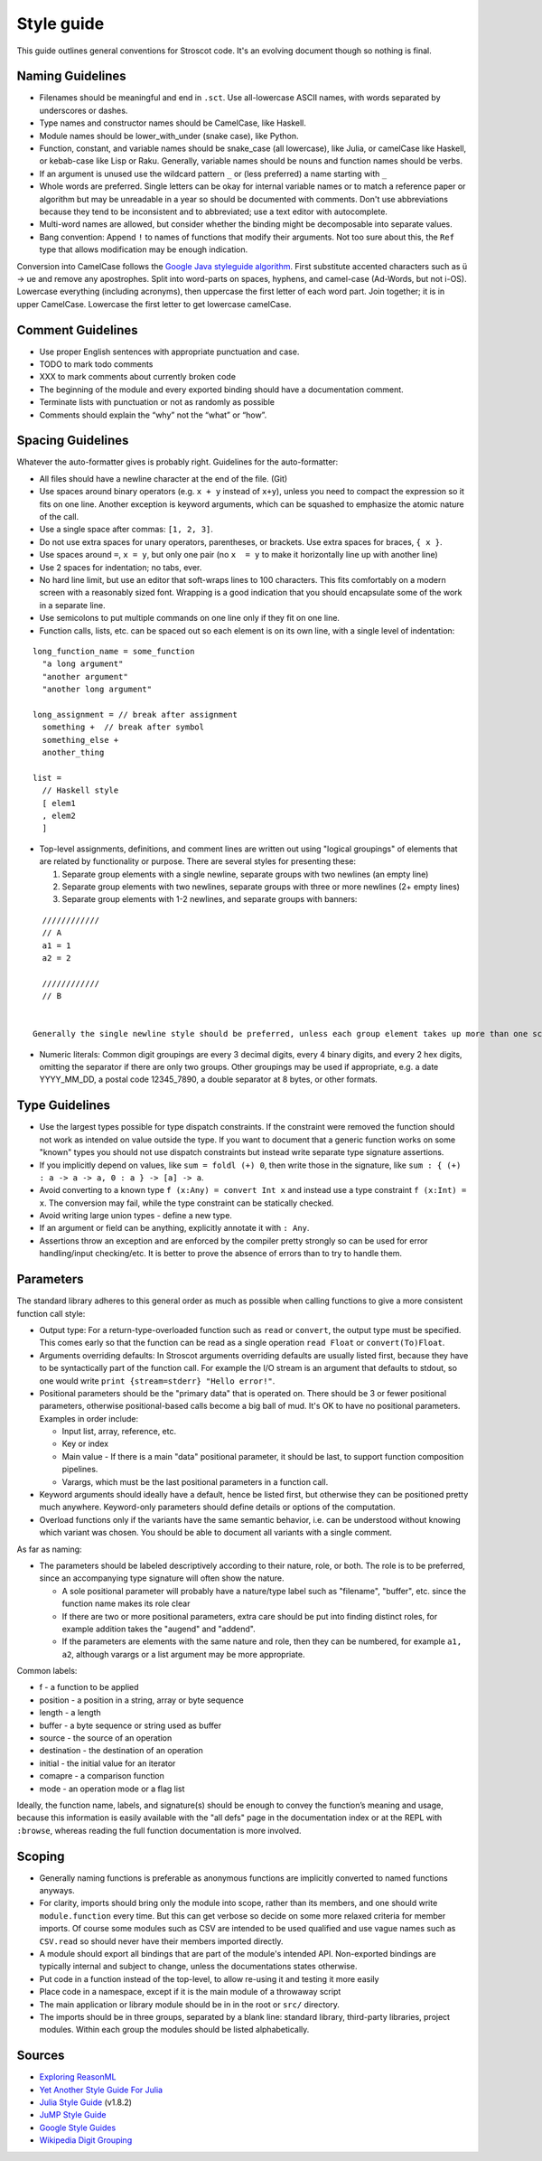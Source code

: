 Style guide
###########

This guide outlines general conventions for Stroscot code. It's an evolving document though so nothing is final.

Naming Guidelines
=================

* Filenames should be meaningful and end in ``.sct``. Use all-lowercase ASCII names, with words separated by underscores or dashes.
* Type names and constructor names should be CamelCase, like Haskell.
* Module names should be lower_with_under (snake case), like Python.
* Function, constant, and variable names should be snake_case (all lowercase), like Julia, or camelCase like Haskell, or kebab-case like Lisp or Raku. Generally, variable names should be nouns and function names should be verbs.
* If an argument is unused use the wildcard pattern ``_`` or (less preferred) a name starting with ``_``
* Whole words are preferred. Single letters can be okay for internal variable names or to match a reference paper or algorithm but may be unreadable in a year so should be documented with comments. Don't use abbreviations because they tend to be inconsistent and to abbreviated; use a text editor with autocomplete.
* Multi-word names are allowed, but consider whether the binding might be decomposable into separate values.
* Bang convention: Append ``!`` to names of functions that modify their arguments. Not too sure about this, the ``Ref`` type that allows modification may be enough indication.

Conversion into CamelCase follows the `Google Java styleguide algorithm <https://google.github.io/styleguide/javaguide.html#s5.3-camel-case>`__. First substitute accented characters such as ü -> ue and remove any apostrophes. Split into word-parts on spaces, hyphens, and camel-case (Ad-Words, but not i-OS). Lowercase everything (including acronyms), then uppercase the first letter of each word part. Join together; it is in upper CamelCase. Lowercase the first letter to get lowercase camelCase.

Comment Guidelines
==================

* Use proper English sentences with appropriate punctuation and case.
* TODO to mark todo comments
* XXX to mark comments about currently broken code
* The beginning of the module and every exported binding should have a documentation comment.
* Terminate lists with punctuation or not as randomly as possible
* Comments should explain the “why” not the “what” or “how”.

Spacing Guidelines
==================

Whatever the auto-formatter gives is probably right. Guidelines for the auto-formatter:

* All files should have a newline character at the end of the file. (Git)
* Use spaces around binary operators (e.g. ``x + y`` instead of ``x+y``), unless you need to compact the expression so it fits on one line. Another exception is keyword arguments, which can be squashed to emphasize the atomic nature of the call.
* Use a single space after commas: ``[1, 2, 3]``.
* Do not use extra spaces for unary operators, parentheses, or brackets. Use extra spaces for braces, ``{ x }``.
* Use spaces around ``=``, ``x = y``, but only one pair (no ``x  = y`` to make it horizontally line up with another line)
* Use 2 spaces for indentation; no tabs, ever.
* No hard line limit, but use an editor that soft-wraps lines to 100 characters. This fits comfortably on a modern screen with a reasonably sized font. Wrapping is a good indication that you should encapsulate some of the work in a separate line.
* Use semicolons to put multiple commands on one line only if they fit on one line.
* Function calls, lists, etc. can be spaced out so each element is on its own line, with a single level of indentation:

::

  long_function_name = some_function
    "a long argument"
    "another argument"
    "another long argument"

  long_assignment = // break after assignment
    something +  // break after symbol
    something_else +
    another_thing

  list =
    // Haskell style
    [ elem1
    , elem2
    ]

* Top-level assignments, definitions, and comment lines are written out using "logical groupings" of elements that are related by functionality or purpose. There are several styles for presenting these:

  1. Separate group elements with a single newline, separate groups with two newlines (an empty line)
  2. Separate group elements with two newlines, separate groups with three or more newlines (2+ empty lines)
  3. Separate group elements with 1-2 newlines, and separate groups with banners:

::

    ////////////
    // A
    a1 = 1
    a2 = 2

    ////////////
    // B


  Generally the single newline style should be preferred, unless each group element takes up more than one screen (~50 lines). If a function exceeds about 40 lines, think about whether it can be broken up without harming the structure of the program. The multiple newline style suggests that your code is too complex and should be rewritten. The banner style is good for skimming and may be suitable if you have large sections of code, but splitting into more modules is probably better.

* Numeric literals: Common digit groupings are every 3 decimal digits, every 4 binary digits, and every 2 hex digits, omitting the separator if there are only two groups. Other groupings may be used if appropriate, e.g. a date YYYY_MM_DD, a postal code 12345_7890, a double separator at 8 bytes, or other formats.

Type Guidelines
===============

* Use the largest types possible for type dispatch constraints. If the constraint were removed the function should not work as intended on value outside the type. If you want to document that a generic function works on some "known" types you should not use dispatch constraints but instead write separate type signature assertions.
* If you implicitly depend on values, like ``sum = foldl (+) 0``, then write those in the signature, like ``sum : { (+) : a -> a -> a, 0 : a } -> [a] -> a``.
* Avoid converting to a known type ``f (x:Any) = convert Int x`` and instead use a type constraint ``f (x:Int) = x``. The conversion may fail, while the type constraint can be statically checked.
* Avoid writing large union types - define a new type.
* If an argument or field can be anything, explicitly annotate it with ``: Any``.
* Assertions throw an exception and are enforced by the compiler pretty strongly so can be used for error handling/input checking/etc. It is better to prove the absence of errors than to try to handle them.

Parameters
==========

The standard library adheres to this general order as much as possible when calling functions to give a more consistent function call style:

* Output type: For a return-type-overloaded function such as ``read`` or ``convert``, the output type must be specified. This comes early so that the function can be read as a single operation ``read Float`` or ``convert(To)Float``.

* Arguments overriding defaults: In Stroscot arguments overriding defaults are usually listed first, because they have to be syntactically part of the function call. For example the I/O stream is an argument that defaults to stdout, so one would write ``print {stream=stderr} "Hello error!"``.

* Positional parameters should be the "primary data" that is operated on. There should be 3 or fewer positional parameters, otherwise positional-based calls become a big ball of mud. It's OK to have no positional parameters. Examples in order include:

  * Input list, array, reference, etc.
  * Key or index
  * Main value - If there is a main "data" positional parameter, it should be last, to support function composition pipelines.
  * Varargs, which must be the last positional parameters in a function call.

* Keyword arguments should ideally have a default, hence be listed first, but otherwise they can be positioned pretty much anywhere. Keyword-only parameters should define details or options of the computation.

* Overload functions only if the variants have the same semantic behavior, i.e. can be understood without knowing which variant was chosen. You should be able to document all variants with a single comment.

As far as naming:

* The parameters should be labeled descriptively according to their nature, role, or both. The role is to be preferred, since an accompanying type signature will often show the nature.

  * A sole positional parameter will probably have a nature/type label such as "filename", "buffer", etc. since the function name makes its role clear
  * If there are two or more positional parameters, extra care should be put into finding distinct roles, for example addition takes the "augend" and "addend".
  * If the parameters are elements with the same nature and role, then they can be numbered, for example ``a1, a2``, although varargs or a list argument may be more appropriate.

Common labels:

* f - a function to be applied
* position - a position in a string, array or byte sequence
* length - a length
* buffer - a byte sequence or string used as buffer
* source - the source of an operation
* destination - the destination of an operation
* initial - the initial value for an iterator
* comapre - a comparison function
* mode - an operation mode or a flag list

Ideally, the function name, labels, and signature(s) should be enough to convey the function’s meaning and usage, because this information is easily available with the "all defs" page in the documentation index or at the REPL with ``:browse``, whereas reading the full function documentation is more involved.

Scoping
=======

* Generally naming functions is preferable as anonymous functions are implicitly converted to named functions anyways.
* For clarity, imports should bring only the module into scope, rather than its members, and one should write ``module.function`` every time. But this can get verbose so decide on some more relaxed criteria for member imports. Of course some modules such as CSV are intended to be used qualified and use vague names such as ``CSV.read`` so should never have their members imported directly.
* A module should export all bindings that are part of the module's intended API. Non-exported bindings are typically internal and subject to change, unless the documentations states otherwise.
* Put code in a function instead of the top-level, to allow re-using it and testing it more easily
* Place code in a namespace, except if it is the main module of a throwaway script
* The main application or library module should be in in the root or ``src/`` directory.
* The imports should be in three groups, separated by a blank line: standard library, third-party libraries, project modules. Within each group the modules should be listed alphabetically.


Sources
=======

* `Exploring ReasonML <http://reasonmlhub.com/exploring-reasonml/ch_functions.html>`__
* `Yet Another Style Guide For Julia <https://github.com/jrevels/YASGuide#other-syntax-guidelines>`__
* `Julia Style Guide <https://docs.julialang.org/en/v1/manual/style-guide/>`__ (v1.8.2)
* `JuMP Style Guide <https://jump.dev/JuMP.jl/dev/developers/style/>`__
* `Google Style Guides <https://github.com/google/styleguide/tree/0b003a9ae1de0bcacdf3232004bcc35df00faa51>`__
* `Wikipedia Digit Grouping <https://en.wikipedia.org/wiki/Decimal_separator#Digit_grouping>`__
